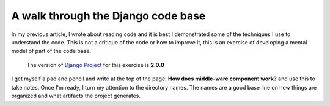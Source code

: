 .. title: Walk through the Django code base
.. slug: walk-through-django-code
.. date: 2018-11-20
.. tags: code reading, python, django
.. category: walk-through
.. description: A walk through of the Django code base.
.. status: draft

==========================================
A walk through the Django code base
==========================================

In my previous article, I wrote about reading code and it is best I demonstrated
some of the techniques I use to understand the code. This is not a critique of
the code or how to improve it, this is an exercise of developing a mental model
of part of the code base.

    The version of `Django Project <https://www.djangoproject.org>`_ for this
    exercise is **2.0.0**


I get myself a pad and pencil and write at the top of the page: **How does
middle-ware component work?** and use this to take notes. Once I'm ready, I turn
my attention to the directory names. The names are a good base line on how
things are organized and what artifacts the project generates.
